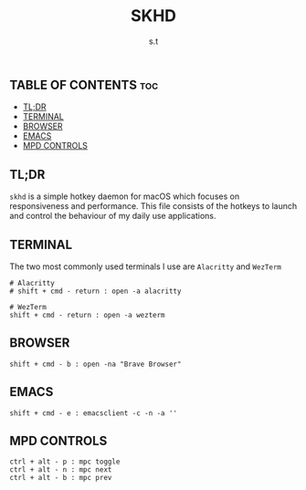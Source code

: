 #+title: SKHD
#+author: s.t
#+auto_tangle: t
#+startup: showeverything

** TABLE OF CONTENTS :toc:
  - [[#tldr][TL;DR]]
  - [[#terminal][TERMINAL]]
  - [[#browser][BROWSER]]
  - [[#emacs][EMACS]]
  - [[#mpd-controls][MPD CONTROLS]]

** TL;DR
=skhd= is a simple hotkey daemon for macOS which focuses on responsiveness and performance. This file consists of the hotkeys to launch and control the behaviour of my daily use applications.

** TERMINAL
The two most commonly used terminals I use are ~Alacritty~ and ~WezTerm~
#+begin_src text :tangle "skhdrc"
# Alacritty
# shift + cmd - return : open -a alacritty

# WezTerm
shift + cmd - return : open -a wezterm
#+end_src

** BROWSER
#+begin_src text :tangle "skhdrc"
shift + cmd - b : open -na "Brave Browser"
#+end_src

** EMACS
#+begin_src text :tangle "skhdrc"
shift + cmd - e : emacsclient -c -n -a ''
#+end_src

** MPD CONTROLS
#+begin_src text :tangle "skhdrc"
ctrl + alt - p : mpc toggle
ctrl + alt - n : mpc next
ctrl + alt - b : mpc prev
#+end_src
